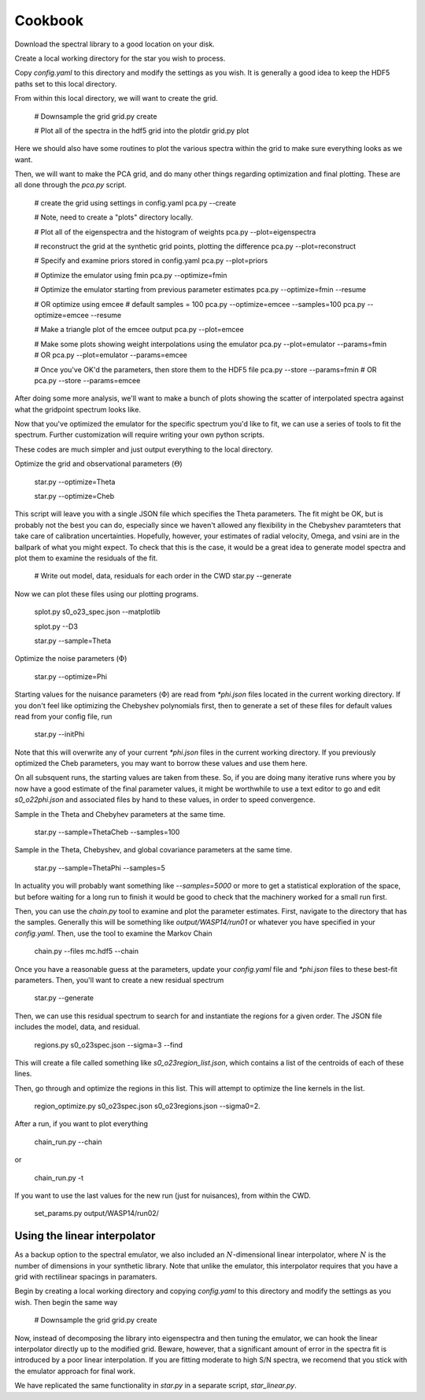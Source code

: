 ========
Cookbook
========

Download the spectral library to a good location on your disk.

Create a local working directory for the star you wish to process.

Copy `config.yaml` to this directory and modify the settings as you wish. It is generally a good idea to keep the HDF5 paths set to this local directory.

From within this local directory, we will want to create the grid.

    # Downsample the grid
    grid.py create

    # Plot all of the spectra in the hdf5 grid into the plotdir
    grid.py plot


Here we should also have some routines to plot the various spectra within the grid to make sure everything looks as we want.

Then, we will want to make the PCA grid, and do many other things regarding optimization and final plotting. These are all done through the `pca.py` script.

    # create the grid using settings in config.yaml
    pca.py --create

    # Note, need to create a "plots" directory locally.

    # Plot all of the eigenspectra and the histogram of weights
    pca.py --plot=eigenspectra

    # reconstruct the grid at the synthetic grid points, plotting the difference
    pca.py --plot=reconstruct

    # Specify and examine priors stored in config.yaml
    pca.py --plot=priors

    # Optimize the emulator using fmin
    pca.py --optimize=fmin

    # Optimize the emulator starting from previous parameter estimates
    pca.py --optimize=fmin --resume

    # OR optimize using emcee
    # default samples = 100
    pca.py --optimize=emcee --samples=100
    pca.py --optimize=emcee --resume

    # Make a triangle plot of the emcee output
    pca.py --plot=emcee

    # Make some plots showing weight interpolations using the emulator
    pca.py --plot=emulator --params=fmin
    # OR
    pca.py --plot=emulator --params=emcee

    # Once you've OK'd the parameters, then store them to the HDF5 file
    pca.py --store --params=fmin
    # OR
    pca.py --store --params=emcee


After doing some more analysis, we'll want to make a bunch of plots showing the scatter of interpolated spectra against what the gridpoint spectrum looks like.

Now that you've optimized the emulator for the specific spectrum you'd like to fit, we can use a series of tools to fit the spectrum. Further customization will require writing your own python scripts.

These codes are much simpler and just output everything to the local directory.

Optimize the grid and observational parameters (:math:`\Theta`)

    star.py --optimize=Theta

    star.py --optimize=Cheb

This script will leave you with a single JSON file which specifies the Theta parameters. The fit might be OK, but is probably not the best you can do, especially since we haven't allowed any flexibility in the Chebyshev paramteters that take care of calibration uncertainties. Hopefully, however, your estimates of radial velocity, Omega, and vsini are in the ballpark of what you might expect. To check that this is the case, it would be a great idea to generate model spectra and plot them to examine the residuals of the fit.

    # Write out model, data, residuals for each order in the CWD
    star.py --generate


Now we can plot these files using our plotting programs.

    splot.py s0_o23_spec.json --matplotlib

    splot.py --D3

    star.py --sample=Theta

Optimize the noise parameters (:math:`\Phi`)

    star.py --optimize=Phi

Starting values for the nuisance parameters (:math:`\Phi`) are read from `*phi.json` files located in the current working directory. If you don't feel like optimizing the Chebyshev polynomials first, then to generate a set of these files for default values read from your config file, run

    star.py --initPhi

Note that this will overwrite any of your current `*phi.json` files in the current working directory. If you previously optimized the Cheb parameters, you may want to borrow these values and use them here.

On all subsquent runs, the starting values are taken from these. So, if you are doing many iterative runs where you by now have a good estimate of the final parameter values, it might be worthwhile to use a text editor to go and edit `s0_o22phi.json` and associated files by hand to these values, in order to speed convergence.

Sample in the Theta and Chebyhev parameters at the same time.

    star.py --sample=ThetaCheb --samples=100

Sample in the Theta, Chebyshev, and global covariance parameters at the same time.

    star.py --sample=ThetaPhi --samples=5

In actuality you will probably want something like `--samples=5000` or more to get a statistical exploration of the space, but before waiting for a long run to finish it would be good to check that the machinery worked for a small run first.

Then, you can use the `chain.py` tool to examine and plot the parameter estimates. First, navigate to the directory that has the samples. Generally this will be something like `output/WASP14/run01` or whatever you have specified in your `config.yaml`. Then, use the tool to examine the Markov Chain

    chain.py --files mc.hdf5 --chain

Once you have a reasonable guess at the parameters, update your `config.yaml` file and `*phi.json` files to these best-fit parameters. Then, you'll want to create a new residual spectrum

    star.py --generate

Then, we can use this residual spectrum to search for and instantiate the regions for a given order. The JSON file includes the model, data, and residual.

    regions.py s0_o23spec.json --sigma=3 --find

This will create a file called something like `s0_o23region_list.json`, which contains a list of the centroids of each of these lines.

Then, go through and optimize the regions in this list. This will attempt to optimize the line kernels in the list.

    region_optimize.py s0_o23spec.json s0_o23regions.json --sigma0=2.


After a run, if you want to plot everything

    chain_run.py --chain

or

    chain_run.py -t

If you want to use the last values for the new run (just for nuisances), from within the CWD.

    set_params.py output/WASP14/run02/


Using the linear interpolator
=============================

As a backup option to the spectral emulator, we also included an :math:`N`-dimensional linear interpolator, where :math:`N` is the number of dimensions in your synthetic library. Note that unlike the emulator, this interpolator requires that you have a grid with rectilinear spacings in paramaters.

Begin by creating a local working directory and copying `config.yaml` to this directory and modify the settings as you wish. Then begin the same way

    # Downsample the grid
    grid.py create

Now, instead of decomposing the library into eigenspectra and then tuning the emulator, we can hook the linear interpolator directly up to the modified grid. Beware, however, that a significant amount of error in the spectra fit is introduced by a poor linear interpolation. If you are fitting moderate to high S/N spectra, we recomend that you stick with the emulator approach for final work.

We have replicated the same functionality in `star.py` in a separate script, `star_linear.py`.
